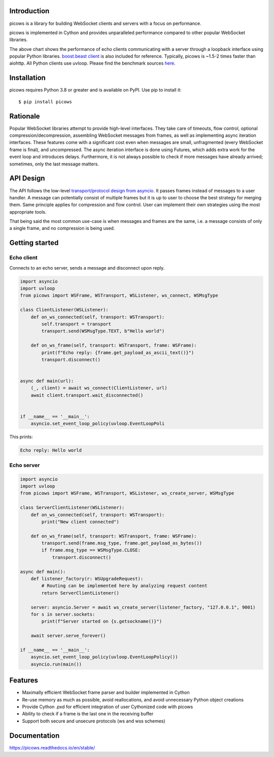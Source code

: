 Introduction
============

.. image:: https://github.com/tarasko/picows/workflows/run%20tests/badge.svg
   :target: https://github.com/tarasko/picows/actions?query=workflow%3Arun-tests
   :alt: GitHub Actions status for master branch

.. image:: https://badge.fury.io/py/picows.svg
   :target: https://pypi.org/project/picows
   :alt: Latest PyPI package version

.. image:: https://img.shields.io/pypi/dm/picows
   :target: https://pypistats.org/packages/picows
   :alt: Downloads count

.. image:: https://readthedocs.org/projects/picows/badge/?version=latest
   :target: https://picows.readthedocs.io/en/latest/
   :alt: Latest Read The Docs

picows is a library for building WebSocket clients and servers with a focus on performance.

picows is implemented in Cython and provides unparalleled performance compared to other popular WebSocket libraries.

.. image:: https://raw.githubusercontent.com/tarasko/picows/master/docs/source/_static/picows_benchmark.png
  :target: https://github.com/tarasko/picows/blob/master/docs/source/_static/picows_benchmark.png?raw=true

The above chart shows the performance of echo clients communicating with a server through a loopback interface using popular Python libraries. 
`boost.beast client <https://www.boost.org/doc/libs/1_85_0/libs/beast/example/websocket/client/sync/websocket_client_sync.cpp>`_
is also included for reference. Typically, picows is ~1.5-2 times faster than aiohttp. All Python clients use uvloop. Please find the benchmark sources 
`here <https://github.com/tarasko/picows/blob/master/examples/echo_client_benchmark.py>`_.

Installation
============

picows requires Python 3.8 or greater and is available on PyPI.
Use pip to install it::

    $ pip install picows

Rationale
=========
Popular WebSocket libraries attempt to provide high-level interfaces. They take care of timeouts, flow control, optional compression/decompression, assembling WebSocket messages from frames, as well as implementing async iteration interfaces.
These features come with a significant cost even when messages are small, unfragmented (every WebSocket frame is final), and uncompressed. The async iteration interface is done using Futures, which adds extra work for the event loop and introduces delays. Furthermore, it is not always possible to check if more messages have already arrived; sometimes, only the last message matters.

API Design
==========
The API follows the low-level `transport/protocol design from asyncio <https://docs.python.org/3/library/asyncio-protocol.html#asyncio-transports-protocols>`_.
It passes frames instead of messages to a user handler. A message can potentially consist of multiple frames but it is up to user to choose the best strategy for merging them. 
Same principle applies for compression and flow control. User can implement their own strategies using the most appropriate tools.

That being said the most common use-case is when messages and frames are the same, i.e. a message consists of only a single frame, and no compression is being used.

Getting started
===============

Echo client
-----------
Connects to an echo server, sends a message and disconnect upon reply.

.. code-block:: python

    import asyncio
    import uvloop
    from picows import WSFrame, WSTransport, WSListener, ws_connect, WSMsgType

    class ClientListener(WSListener):
        def on_ws_connected(self, transport: WSTransport):
            self.transport = transport
            transport.send(WSMsgType.TEXT, b"Hello world")

        def on_ws_frame(self, transport: WSTransport, frame: WSFrame):
            print(f"Echo reply: {frame.get_payload_as_ascii_text()}")
            transport.disconnect()


    async def main(url):
        (_, client) = await ws_connect(ClientListener, url)
        await client.transport.wait_disconnected()


    if __name__ == '__main__':
        asyncio.set_event_loop_policy(uvloop.EventLoopPoli

This prints:

.. code-block::

    Echo reply: Hello world

Echo server
-----------

.. code-block:: python

  import asyncio
  import uvloop
  from picows import WSFrame, WSTransport, WSListener, ws_create_server, WSMsgType

  class ServerClientListener(WSListener):
      def on_ws_connected(self, transport: WSTransport):
          print("New client connected")
  
      def on_ws_frame(self, transport: WSTransport, frame: WSFrame):
          transport.send(frame.msg_type, frame.get_payload_as_bytes())
          if frame.msg_type == WSMsgType.CLOSE:
              transport.disconnect()

  async def main():
      def listener_factory(r: WSUpgradeRequest):
          # Routing can be implemented here by analyzing request content
          return ServerClientListener()

      server: asyncio.Server = await ws_create_server(listener_factory, "127.0.0.1", 9001)
      for s in server.sockets:
          print(f"Server started on {s.getsockname()}")

      await server.serve_forever()

  if __name__ == '__main__':
      asyncio.set_event_loop_policy(uvloop.EventLoopPolicy())
      asyncio.run(main())


Features
========
* Maximally efficient WebSocket frame parser and builder implemented in Cython
* Re-use memory as much as possible, avoid reallocations, and avoid unnecessary Python object creations
* Provide Cython .pxd for efficient integration of user Cythonized code with picows
* Ability to check if a frame is the last one in the receiving buffer
* Support both secure and unsecure protocols (ws and wss schemes)

Documentation
=============

https://picows.readthedocs.io/en/stable/